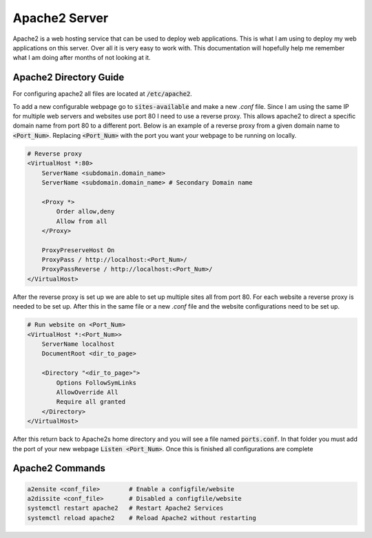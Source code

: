 ==============
Apache2 Server
==============

Apache2 is a web hosting service that can be used to deploy web 
applications. This is what I am using to deploy my web applications
on this server. Over all it is very easy to work with. This documentation 
will hopefully help me remember what I am doing after months of 
not looking at it.

-----------------------
Apache2 Directory Guide
-----------------------

For configuring apache2 all files are located at :code:`/etc/apache2`.

To add a new configurable webpage go to :code:`sites-available` and 
make a new *.conf* file. Since I am using the same IP for multiple 
web servers and websites use port 80 I need to use a reverse proxy. 
This allows apache2 to direct a specific domain name from port 80 to 
a different port. Below is an example of a reverse proxy from a given 
domain name to :code:`<Port_Num>`. Replacing :code:`<Port_Num>` with 
the port you want your webpage to be running on locally.

.. code:: 

    # Reverse proxy
    <VirtualHost *:80>
        ServerName <subdomain.domain_name>
        ServerName <subdomain.domain_name> # Secondary Domain name

        <Proxy *>
            Order allow,deny
            Allow from all
        </Proxy>

        ProxyPreserveHost On
        ProxyPass / http://localhost:<Port_Num>/
        ProxyPassReverse / http://localhost:<Port_Num>/
    </VirtualHost>


After the reverse proxy is set up we are able to set up multiple sites 
all from port 80. For each website a reverse proxy is needed to be set 
up. After this in the same file or a new *.conf* file and the website 
configurations need to be set up. 

.. code:: 

    # Run website on <Port_Num>
    <VirtualHost *:<Port_Num>>
        ServerName localhost
        DocumentRoot <dir_to_page>

        <Directory "<dir_to_page>">
            Options FollowSymLinks
            AllowOverride All
            Require all granted
        </Directory>
    </VirtualHost>   

After this return back to Apache2s home directory and you will see a 
file named :code:`ports.conf`. In that folder you must add the port 
of your new webpage :code:`Listen <Port_Num>`. Once this is finished 
all configurations are complete

----------------
Apache2 Commands
----------------

.. code:: bash

    a2ensite <conf_file>        # Enable a configfile/website
    a2dissite <conf_file>       # Disabled a configfile/website
    systemctl restart apache2   # Restart Apache2 Services
    systemctl reload apache2    # Reload Apache2 without restarting
